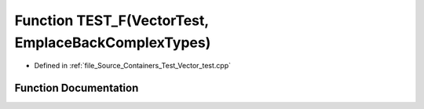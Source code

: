 .. _exhale_function__vector__test_8cpp_1a9e66b7b16453e01b65653a8cd8e2f776:

Function TEST_F(VectorTest, EmplaceBackComplexTypes)
====================================================

- Defined in :ref:`file_Source_Containers_Test_Vector_test.cpp`


Function Documentation
----------------------


.. doxygenfunction:: TEST_F(VectorTest, EmplaceBackComplexTypes)

